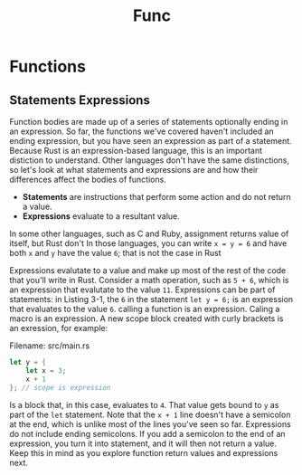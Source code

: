 #+title: Func

* Functions
** Statements Expressions
Function bodies are made up of a series of statements optionally ending in an expression.
So far, the functions we've covered haven't included an ending expression, but you have seen an expression as part of a statement.
Because Rust is an expression-based language, this is an important distiction to understand.
Other languages don't have the same distinctions, so let's look at what statements and expressions are and how their differences affect the bodies of functions.

- *Statements* are instructions that perform some action and do not return a value.
- *Expressions* evaluate to a resultant value.

In some other languages, such as C and Ruby, assignment returns value of itself, but Rust don't
In those languages, you can write ~x = y = 6~ and have both ~x~ and ~y~ have the value ~6~; that is not the case in Rust

Expressions evalutate to a value and make up most of the rest of the code that you'll write in Rust.
Consider a math operation, such as ~5 + 6~, which is  an expression that evalutate to the value ~11~.
Expressions can be part of statements: in Listing 3-1, the ~6~ in the statement ~let y = 6;~ is an expression that evaluates to the value ~6~.
calling a function is an expression.
Caling a macro is an expression.
A new scope block created with curly brackets is an exression, for example:

Filename: src/main.rs
#+begin_src rust
let y = {
    let x = 3;
    x + 1
}; // scope is expression
#+end_src

Is a block that, in this case, evaluates to ~4~.
That value gets bound to ~y~ as part of the ~let~ statement.
Note that the ~x + 1~ line doesn't have a semicolon at the end, which is unlike most of the lines you've seen so far.
Expressions do not include ending semicolons.
If you add a semicolon to the end of an expression, you turn it into statement, and it will then not return a value.
Keep this in mind as you explore function return values and expressions next.
